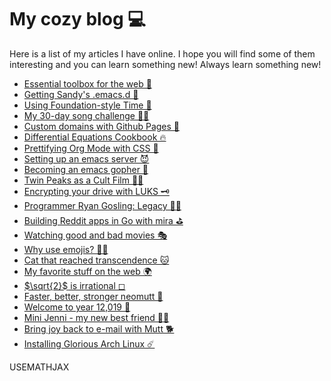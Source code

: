 * My cozy blog 💻

  Here is a list of my articles I have online. I hope you will find some of
  them interesting and you can learn something new! Always learn something
  new!

  * [[./web-toolbox][Essential toolbox for the web 🧰]]
  * [[./emacs.sh][Getting Sandy's .emacs.d 🤺]]
  * [[./foundation-time][Using Foundation-style Time 💫]]
  * [[./song_challenge][My 30-day song challenge 🎵🤘]]
  * [[./githubio][Custom domains with Github Pages 🦉]]
  * [[./diffeq][Differential Equations Cookbook 🔥]]
  * [[./orgmode-css][Prettifying Org Mode with CSS 💅]]
  * [[./emacsd][Setting up an emacs server 😈]]
  * [[./go-emacs][Becoming an emacs gopher 🐗]]
  * [[./twin-peaks][Twin Peaks as a Cult Film 🌲🌲]]
  * [[./encrypting_usb][Encrypting your drive with LUKS 🗝]]
  * [[./ryan_codes][Programmer Ryan Gosling: Legacy 👨‍💻]]
  * [[./mira_reddit][Building Reddit apps in Go with mira ⛳]]
  * [[./good_bad_movies][Watching good and bad movies 🎭]]
  * [[./why_use_emojis][Why use emojis? 🎷🕺]]
  * [[./quick_dirty_js/exercise3][Cat that reached transcendence 🐱]]
  * [[./best_web][My favorite stuff on the web 🌍]]
  * [[./sqrt2irrational][$\sqrt{2}$ is irrational ◻]]
  * [[./better_mutt][Faster, better, stronger neomutt 🐩]]
  * [[./year_12019][Welcome to year 12,019 📅]]
  * [[./mini_jenni][Mini Jenni - my new best friend 👯‍♀️]]
  * [[./using_mutt][Bring joy back to e-mail with Mutt 🐕]]
  * [[./installing_arch][Installing Glorious Arch Linux ☄️]]

  USEMATHJAX
